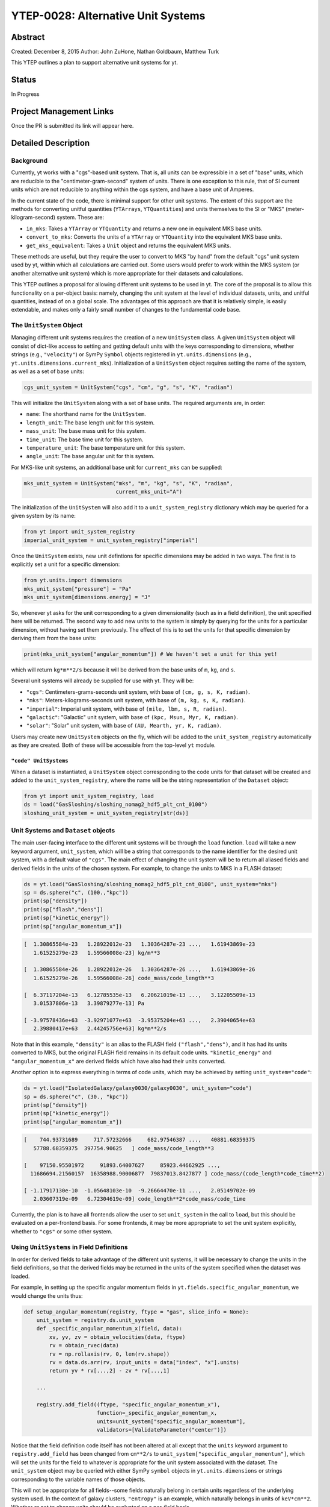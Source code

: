 YTEP-0028: Alternative Unit Systems
===================================

Abstract
--------

Created: December 8, 2015
Author: John ZuHone, Nathan Goldbaum, Matthew Turk

This YTEP outlines a plan to support alternative unit systems for yt. 

Status
------

In Progress

Project Management Links
------------------------

Once the PR is submitted its link will appear here. 

Detailed Description
--------------------

Background
++++++++++

Currently, yt works with a "cgs"-based unit system. That is, all units can be expressible
in a set of "base" units, which are reducible to the "centimeter-gram-second" system of 
units. There is one exception to this rule, that of SI current units which are not reducible 
to anything within the cgs system, and have a base unit of Amperes.
 
In the current state of the code, there is minimal support for other unit systems. The extent
of this support are the methods for converting unitful quantities (``YTArrays``, ``YTQuantities``)
and units themselves to the SI or "MKS" (meter-kilogram-second) system. These are:

* ``in_mks``: Takes a ``YTArray`` or ``YTQuantity`` and returns a new one in equivalent MKS base units.
* ``convert_to_mks``: Converts the units of a ``YTArray`` or ``YTQuantity`` into the equivalent MKS base units.
* ``get_mks_equivalent``: Takes a ``Unit`` object and returns the equivalent MKS units.

These methods are useful, but they require the user to convert to MKS "by hand" from the default
"cgs" unit system used by yt, within which all calculations are carried out. Some users would prefer 
to work within the MKS system (or another alternative unit system) which is more appropriate for their
datasets and calculations. 

This YTEP outlines a proposal for allowing different unit systems to be used in yt. The core of the 
proposal is to allow this functionality on a per-object basis: namely, changing the unit system at the level
of individual datasets, units, and unitful quantities, instead of on a global scale. The advantages of this 
approach are that it is relatively simple, is easily extendable, and makes only a fairly small number of 
changes to the fundamental code base. 

The ``UnitSystem`` Object
+++++++++++++++++++++++++

Managing different unit systems requires the creation of a new ``UnitSystem`` class. A given ``UnitSystem``
object will consist of dict-like access to setting and getting default units with the keys corresponding
to dimensions, whether strings (e.g., ``"velocity"``) or SymPy ``Symbol`` objects registered in 
``yt.units.dimensions`` (e.g., ``yt.units.dimensions.current_mks``). Initialization of a ``UnitSystem``
object requires setting the name of the system, as well as a set of base units:

.. code-block:: python

    cgs_unit_system = UnitSystem("cgs", "cm", "g", "s", "K", "radian")

This will initialize the ``UnitSystem`` along with a set of base units. The required arguments are, in order:

* ``name``: The shorthand name for the ``UnitSystem``.
* ``length_unit``: The base length unit for this system.
* ``mass_unit``: The base mass unit for this system.
* ``time_unit``: The base time unit for this system.
* ``temperature_unit``: The base temperature unit for this system.
* ``angle_unit``: The base angular unit for this system.

For MKS-like unit systems, an additional base unit for ``current_mks`` can be supplied:

.. code-block:: python

    mks_unit_system = UnitSystem("mks", "m", "kg", "s", "K", "radian",
                                 current_mks_unit="A")

The initialization of the ``UnitSystem`` will also add it to a ``unit_system_registry`` dictionary which
may be queried for a given system by its name:
 
.. code-block:: python

    from yt import unit_system_registry
    imperial_unit_system = unit_system_registry["imperial"]

Once the ``UnitSystem`` exists, new unit defintions for 
specific dimensions may be added in two ways. The first is to explicitly set a unit for a specific dimension:

.. code-block:: python
    
    from yt.units.import dimensions
    mks_unit_system["pressure"] = "Pa"
    mks_unit_system[dimensions.energy] = "J" 
    
So, whenever yt asks for the unit corresponding to a given dimensionality (such as in a field definition),
the unit specified here will be returned. The second way to add new units to the system is simply by 
querying for the units for a particular dimension, without having set them previously. The effect of this
is to set the units for that specific dimension by deriving them from the base units:

.. code-block:: python

    print(mks_unit_system["angular_momentum"]) # We haven't set a unit for this yet!
    
which will return ``kg*m**2/s`` because it will be derived from the base units of ``m``, ``kg``, and ``s``.

Several unit systems will already be supplied for use with yt. They will be:

* ``"cgs"``: Centimeters-grams-seconds unit system, with base of ``(cm, g, s, K, radian)``.
* ``"mks"``: Meters-kilograms-seconds unit system, with base of ``(m, kg, s, K, radian)``.
* ``"imperial"``: Imperial unit system, with base of ``(mile, lbm, s, R, radian)``.
* ``"galactic"``: "Galactic" unit system, with base of ``(kpc, Msun, Myr, K, radian)``.
* ``"solar"``: "Solar" unit system, with base of ``(AU, Mearth, yr, K, radian)``. 

Users may create new ``UnitSystem`` objects on the fly, which will be added to the ``unit_system_registry``
automatically as they are created. Both of these will be accessible from the top-level ``yt`` module. 

``"code" UnitSystems``
~~~~~~~~~~~~~~~~~~~~~~

When a dataset is instantiated, a ``UnitSystem`` object corresponding to the code units for 
that dataset will be created and added to the ``unit_system_registry``, where the name will be
the string representation of the ``Dataset`` object:

.. code-block:: python
     
    from yt import unit_system_registry, load
    ds = load("GasSloshing/sloshing_nomag2_hdf5_plt_cnt_0100")
    sloshing_unit_system = unit_system_registry[str(ds)]

Unit Systems and ``Dataset`` objects
++++++++++++++++++++++++++++++++++++

The main user-facing interface to the different unit systems will be through the ``load``
function. ``load`` will take a new keyword argument, ``unit_system``, which will be a
string that corresponds to the name identifier for the desired unit system, with a default
value of ``"cgs"``. The main effect of changing the unit system will be to return all aliased 
fields and derived fields in the units of the chosen system. For example, to change the units
to MKS in a FLASH dataset:

.. code-block:: python

    ds = yt.load("GasSloshing/sloshing_nomag2_hdf5_plt_cnt_0100", unit_system="mks")
    sp = ds.sphere("c", (100.,"kpc"))
    print(sp["density"])
    print(sp["flash","dens"])
    print(sp["kinetic_energy"])
    print(sp["angular_momentum_x"])

.. code-block:: pycon

    [  1.30865584e-23   1.28922012e-23   1.30364287e-23 ...,   1.61943869e-23
       1.61525279e-23   1.59566008e-23] kg/m**3

    [  1.30865584e-26   1.28922012e-26   1.30364287e-26 ...,   1.61943869e-26
       1.61525279e-26   1.59566008e-26] code_mass/code_length**3

    [  6.37117204e-13   6.12785535e-13   6.20621019e-13 ...,   3.12205509e-13
       3.01537806e-13   3.39879277e-13] Pa

    [ -3.97578436e+63  -3.92971077e+63  -3.95375204e+63 ...,   2.39040654e+63
       2.39880417e+63   2.44245756e+63] kg*m**2/s

Note that in this example, ``"density"`` is an alias to the FLASH field ``("flash","dens")``, and it
has had its units converted to MKS, but the original FLASH field remains in its default code units.
``"kinetic_energy"`` and ``"angular_momentum_x"`` are derived fields which have also had their units
converted. 

Another option is to express everything in terms of code units, which may be achieved by setting
``unit_system="code"``:

.. code-block:: python

    ds = yt.load("IsolatedGalaxy/galaxy0030/galaxy0030", unit_system="code")
    sp = ds.sphere("c", (30., "kpc"))
    print(sp["density"])
    print(sp["kinetic_energy"])
    print(sp["angular_momentum_x"])
    
.. code-block:: pycon

    [    744.93731689     717.57232666     682.97546387 ...,   40881.68359375
       57788.68359375  397754.90625   ] code_mass/code_length**3

    [    97150.95501972     91893.64007627     85923.44662925 ...,
      11686694.21560157  16358988.90006877  79837013.8427877 ] code_mass/(code_length*code_time**2)

    [ -1.17917130e-10  -1.05648103e-10  -9.26664470e-11 ...,   2.05149702e-09
       2.03607319e-09   6.72304619e-09] code_length**2*code_mass/code_time

Currently, the plan is to have all frontends allow the user to set ``unit_system`` in the call to
``load``, but this should be evaluated on a per-frontend basis. For some frontends, it may be more 
appropriate to set the unit system explicitly, whether to ``"cgs"`` or some other system.

Using ``UnitSystems`` in Field Definitions
++++++++++++++++++++++++++++++++++++++++++

In order for derived fields to take advantage of the different unit systems, it will be 
necessary to change the units in the field definitions, so that the derived fields may be returned
in the units of the system specified when the dataset was loaded. 

For example, in setting up the specific angular momentum fields in ``yt.fields.specific_angular_momentum``,
we would change the units thus:

.. code-block:: python

    def setup_angular_momentum(registry, ftype = "gas", slice_info = None):
        unit_system = registry.ds.unit_system
        def _specific_angular_momentum_x(field, data):
            xv, yv, zv = obtain_velocities(data, ftype)
            rv = obtain_rvec(data)
            rv = np.rollaxis(rv, 0, len(rv.shape))
            rv = data.ds.arr(rv, input_units = data["index", "x"].units)
            return yv * rv[...,2] - zv * rv[...,1]

        ...

        registry.add_field((ftype, "specific_angular_momentum_x"),
                           function=_specific_angular_momentum_x,
                           units=unit_system["specific_angular_momentum"],
                           validators=[ValidateParameter("center")])

Notice that the field definition code itself has not been altered at all except that the ``units``
keyword argument to ``registry.add_field`` has been changed from ``cm**2/s`` to 
``unit_system["specific_angular_momentum"]``, which will set the units for the field to whatever is
appropriate for the unit system associated with the dataset. The ``unit_system`` object may be queried
with either SymPy ``symbol`` objects in ``yt.units.dimensions`` or strings corresponding to the variable
names of those objects.

This will not be appropriate for all fields--some fields naturally belong in certain units regardless
of the underlying system used. In the context of galaxy clusters, ``"entropy"`` is an example, which 
naturally belongs in units of ``keV*cm**2``. Whether or not to change units should be evaluated on a 
per-field basis.

Special Handling for Magnetic Fields
~~~~~~~~~~~~~~~~~~~~~~~~~~~~~~~~~~~~

Making magnetic fields compatible with different unit systems requires special handling. The
reason for this is that the units for the magnetic field in the cgs and MKS systems are 
not reducible to one another. Superficially, it would appear that they are, since the units 
of the magnetic field in the cgs and MKS system are gauss (:math:`\rm{G}`) and tesla 
(:math:`\rm{T}`), respectively, and numerically :math:`1~\rm{G} = 10^{-4}~\rm{T}`. However, 
if we examine the base units, we find that they have different dimensions:

.. math::

    \rm{1~G = 1~\frac{\sqrt{g}}{\sqrt{cm}\cdot{s}}} \\
    \rm{1~T = 1~\frac{kg}{A\cdot{s^2}}}

It is easier to see the difference between the dimensionality of the magnetic field in the two
systems in terms of the definition of the magnetic pressure:

.. math::

    p_B = \frac{B^2}{8\pi}~\rm{(cgs)} \\
    p_B = \frac{B^2}{2\mu_0}~\rm{(MKS)}

where :math:`\mu_0 = 4\pi \times 10^{-7}~\rm{N/A^2}` is the vacuum permeability. Therefore, in 
order to handle the different cases of the magnetic field units for the two different systems,
it is necessary to have field definitions which can take the different dimensionalities into
account.

The most fundamental change which is required will be to change the way aliases are handled for
the magnetic field vector fields. Normally, the dataset field and the aliased field will have the
same dimensions. For example, in the case of a FLASH dataset, ``("flash","magx")`` and its alias
``("gas","magnetic_field_x")`` will have the same dimensions of ``magnetic_field_cgs``, which are
``sqrt((mass))/(sqrt((length))*(time))``. This is handled by specifying the alias in the
``known_other_fields`` atttribute of the ``FieldInfoContainer`` like this:

.. code-block:: python

    class FLASHFieldInfo(FieldInfoContainer):
        known_other_fields = (
            ...
            ("magx", (b_units, ["magnetic_field_x"], "B_x")),
            ("magy", (b_units, ["magnetic_field_y"], "B_y")),
            ("magz", (b_units, ["magnetic_field_z"], "B_z")),
            ...
        )

Where the alias is the second item in the 3-element tuple after the field name. However, we may want
to convert from a cgs unit system to an MKS unit system, which would require changing the dimensions of the 
alias ``"magnetic_field_x"`` (while leaving the units and dimensions of the dataset field ``"magx"`` 
intact). The solution is to remove the alias from ``known_other_fields`` and supply a helper function
which creates the aliases, taking into account the specified unit system:

.. code-block:: python

    class FLASHFieldInfo(FieldInfoContainer):
        known_other_fields = (
            ...
            ("magx", (b_units, [], "B_x")), # Note the alias has been removed
            ("magy", (b_units, [], "B_y")),
            ("magz", (b_units, [], "B_z")),
            ...
        )

        def setup_fluid_fields(self):
            from yt.fields.magnetic_field import \
                setup_magnetic_field_aliases
            ...
            setup_magnetic_field_aliases(self, "flash", ["mag%s" % ax for ax in "xyz"])

Again, this will have to be evaluated on a per-frontend basis as to what is most appropriate for the
handling of the magnetic field units. The definitions for other magnetic-related fields such as 
``"magnetic_pressure"`` and ``"alfven_speed"`` will also be modified to ensure that the units are
handled properly for the different systems. 

Other Ways to Use the Unit Systems
++++++++++++++++++++++++++++++++++

There will be other ways in which unit-aware objects in yt may be converted to a 
different unit system. they are:

.. rubric:: ``in_base``, ``convert_to_base``, ``get_base_equivalent`` methods

These three methods, which currently convert unitful quantities and units to the yt base units
of cgs (plus Ampere if the dimensionality includes ``current_mks``), will be modified to include
a ``unit_system`` keyword argument, which will be set to ``"cgs"`` by default. The purpose of
this keyword argument is to allow switching between different unit systems for ``YTArrays``, 
``YTQuantities``, and ``Unit`` objects. This keyword argument may be set to a string corresponding
to the name of the desired unit system. Some examples:

.. code-block:: python

    a = YTArray([1.0, 2.0, 3.0], "km/hr")
    print(a.in_base("imperial"))

.. code-block:: pycon

    [ 0.91134442,  1.82268883,  2.73403325] ft/s
    
.. code-block:: python

    b = YTQuantity(12., "g/cm**3")
    b.convert_to_base("galactic")
    print(b)
    
.. code-block:: pycon

    1.7730691071344677e+32 Msun/kpc**3

.. code-block:: python

    c = YTQuantity(100., "mile/hr")
    print(c.units.get_base_equivalent("mks"))

.. code-block:: pycon

    m/s

Alternatively, a ``Dataset`` object may be passed as the ``unit_system`` argument, which will
convert to the base code units of that dataset:

.. code-block:: python

    ds = yt.load("IsolatedGalaxy/galaxy0030/galaxy0030")
    sp = ds.sphere("c", (30., "kpc"))
    print(sp["density"].in_base(ds))

.. code-block:: pycon

    [    744.93731689     717.57232666     682.97546387 ...,   40881.68359375
       57788.68359375  397754.90625   ] code_mass/code_length**3

Note that this will only work if the ``YTArray``, ``YTQuantity``, or ``Unit`` in question "knows"
about those code units, e.g., it is from a data container from that ``Dataset`` or was initialized
using ``ds.arr``. 

A call to ``in_base`` or ``convert_to_base`` without specifying a unit system will
convert to the default "cgs" unit system:

.. code-block:: python

    a = YTArray([1.0, 2.0, 3.0], "km/hr")
    print(a.in_base())
    
.. code-block:: pycon

    [ 27.77777778,  55.55555556,  83.33333333] cm/s

which is the current behavior of the code, ensuring backwards-compatibility. The behavior 
of the cgs and MKS-specific methods (e.g., ``in_cgs``, ``in_mks``, etc.) will not be modified. 

.. rubric:: ``Cosmology`` object

Currently, the ``Cosmology`` object returns all quantities in cgs units. The proposed changes
will add a new keyword argument, ``unit_system``, which will be a string that corresponds to 
the name identifier for the desired unit system, with a default value of ``"cgs"``. 

.. code-block:: python

    cosmo = Cosmology(unit_system="galactic")

Alternatively, ``unit_system`` may be set to a ``Dataset`` object to use the code units of
that dataset:

.. code-block:: python 
    
    ds = yt.load("IsolatedGalaxy/galaxy0030/galaxy0030")
    cosmo = Cosmology(unit_system=ds)

Notifying the Community
+++++++++++++++++++++++

The community will be notified about this feature enhancement via the mailing list 
and appropriate social media accounts. Appropriate documentation of this feature will be added.

Backwards Compatibility
-----------------------

Since the base unit system for all yt units will remain cgs, and the ``unit_system``
keyword will always default to ``"cgs"`` for loading datasets, setting up 
``Cosmology`` objects, and unit conversions of arrays, the changes as proposed
are fully backwards-compatible. 

Alternatives
------------

The only alternative discussed up to this point was to set the unit system
globally for a given yt session using the configuration system. The system proposed
here allows for more fine-grained control at the level of individual objects, e.g.
``Dataset``, ``YTArray``, and ``Cosmology`` objects, which should be sufficient for most (if 
not all) purposes. Another option is to make the default base units themselves configurable. 
This is disfavored since it does not appear to add additional functionality beyond the currently 
proposed scheme, and would result in more widespread changes to the code base. 